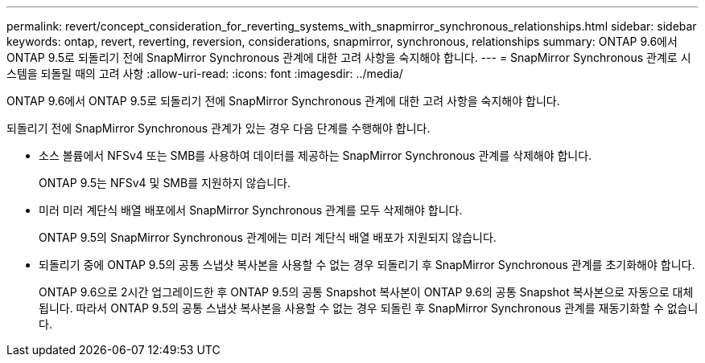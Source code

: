 ---
permalink: revert/concept_consideration_for_reverting_systems_with_snapmirror_synchronous_relationships.html 
sidebar: sidebar 
keywords: ontap, revert, reverting, reversion, considerations, snapmirror, synchronous, relationships 
summary: ONTAP 9.6에서 ONTAP 9.5로 되돌리기 전에 SnapMirror Synchronous 관계에 대한 고려 사항을 숙지해야 합니다. 
---
= SnapMirror Synchronous 관계로 시스템을 되돌릴 때의 고려 사항
:allow-uri-read: 
:icons: font
:imagesdir: ../media/


[role="lead"]
ONTAP 9.6에서 ONTAP 9.5로 되돌리기 전에 SnapMirror Synchronous 관계에 대한 고려 사항을 숙지해야 합니다.

되돌리기 전에 SnapMirror Synchronous 관계가 있는 경우 다음 단계를 수행해야 합니다.

* 소스 볼륨에서 NFSv4 또는 SMB를 사용하여 데이터를 제공하는 SnapMirror Synchronous 관계를 삭제해야 합니다.
+
ONTAP 9.5는 NFSv4 및 SMB를 지원하지 않습니다.

* 미러 미러 계단식 배열 배포에서 SnapMirror Synchronous 관계를 모두 삭제해야 합니다.
+
ONTAP 9.5의 SnapMirror Synchronous 관계에는 미러 계단식 배열 배포가 지원되지 않습니다.

* 되돌리기 중에 ONTAP 9.5의 공통 스냅샷 복사본을 사용할 수 없는 경우 되돌리기 후 SnapMirror Synchronous 관계를 초기화해야 합니다.
+
ONTAP 9.6으로 2시간 업그레이드한 후 ONTAP 9.5의 공통 Snapshot 복사본이 ONTAP 9.6의 공통 Snapshot 복사본으로 자동으로 대체됩니다. 따라서 ONTAP 9.5의 공통 스냅샷 복사본을 사용할 수 없는 경우 되돌린 후 SnapMirror Synchronous 관계를 재동기화할 수 없습니다.


